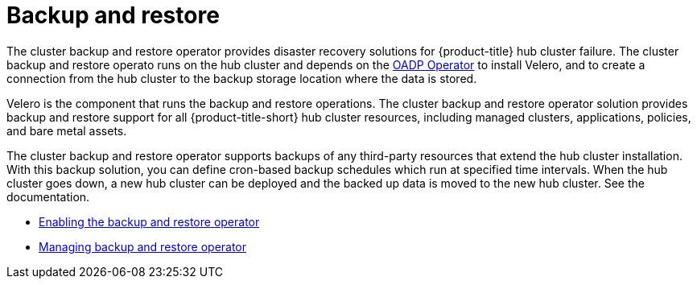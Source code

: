 [#backup-intro]
= Backup and restore

The cluster backup and restore operator provides disaster recovery solutions for {product-title} hub cluster failure. The cluster backup and restore operato runs on the hub cluster and depends on the link:https://github.com/openshift/oadp-operator[OADP Operator] to install Velero, and to create a connection from the hub cluster to the backup storage location where the data is stored. 

Velero is the component that runs the backup and restore operations. The cluster backup and restore operator solution provides backup and restore support for all {product-title-short} hub cluster resources, including managed clusters, applications, policies, and bare metal assets.

The cluster backup and restore operator supports backups of any third-party resources that extend the hub cluster installation. With this backup solution, you can define cron-based backup schedules which run at specified time intervals. When the hub cluster goes down, a new hub cluster can be deployed and the backed up data is moved to the new hub cluster. See the documentation.

* xref:../backup_restore/backup_restore_enable.adoc#enable-backup-and-restore[Enabling the backup and restore operator]
* xref:../backup_restore/backup_restore_manage.adoc#manage-backup-restore[Managing backup and restore operator]
